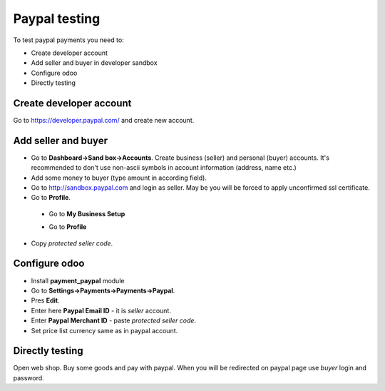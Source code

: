 Paypal testing
==============

To test paypal payments you need to:

* Create developer account
* Add seller and buyer in developer sandbox
* Configure odoo
* Directly testing

Create developer account
^^^^^^^^^^^^^^^^^^^^^^^^

Go to https://developer.paypal.com/ and create new account.

Add seller and buyer
^^^^^^^^^^^^^^^^^^^^

* Go to **Dashboard->Sand box->Accounts**. Create business (seller) and personal (buyer) accounts. It's recommended to don't use non-ascii symbols in account information (address, name etc.)
* Add some money to buyer (type amount in according field).
* Go to http://sandbox.paypal.com and login as seller. May be you will be forced to apply unconfirmed ssl certificate.
* Go to **Profile**.

 * Go to **My Business Setup**
 .. image:: /images/dev/debug/paypal5.png
 * Go to **Profile**
 .. image:: /images/dev/debug/paypal4.png
  
* Copy *protected seller code*.

 .. image:: /images/dev/debug/paypal3.png


Configure odoo
^^^^^^^^^^^^^^

* Install **payment_paypal** module
* Go to **Settings->Payments->Payments->Paypal**.
* Pres **Edit**.
* Enter here **Paypal Email ID** - it is *seller* account.
* Enter **Paypal Merchant ID** - paste *protected seller code*.
* Set price list currency same as in paypal account.

Directly testing
^^^^^^^^^^^^^^^^

Open web shop. Buy some goods and pay with paypal. When you will be redirected on paypal page use *buyer* login and password.
